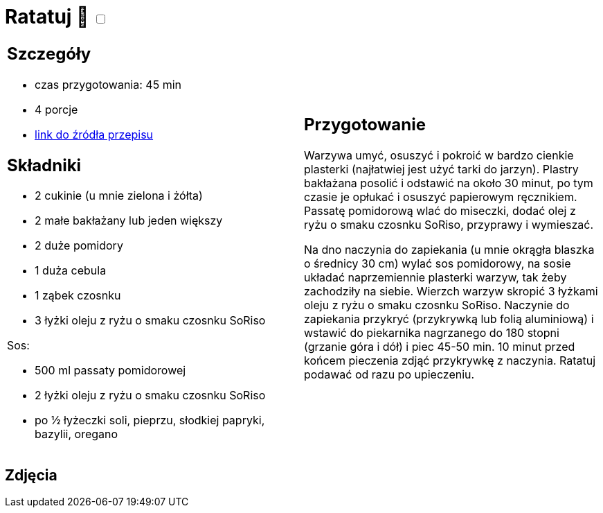 = Ratatuj 🌱 +++ <label class="switch"><input data-status="off" type="checkbox"><span class="slider round"></span></label>+++

[cols=".<a,.<a"]
[frame=none]
[grid=none]
|===
|
== Szczegóły
* czas przygotowania: 45 min
* 4 porcje
* https://przepisyjoli.com/2017/08/ratatuj[link do źródła przepisu]

== Składniki
* 2 cukinie (u mnie zielona i żółta)
* 2 małe bakłażany lub jeden większy
* 2 duże pomidory
* 1 duża cebula
* 1 ząbek czosnku
* 3 łyżki oleju z ryżu o smaku czosnku SoRiso

Sos:

* 500 ml passaty pomidorowej
* 2 łyżki oleju z ryżu o smaku czosnku SoRiso
* po ½ łyżeczki soli, pieprzu, słodkiej papryki, bazylii, oregano

|
== Przygotowanie
Warzywa umyć, osuszyć i pokroić w bardzo cienkie plasterki (najłatwiej jest użyć tarki do jarzyn). Plastry bakłażana posolić i odstawić na około 30 minut, po tym czasie je opłukać i osuszyć papierowym ręcznikiem.
Passatę pomidorową wlać do miseczki, dodać olej z ryżu o smaku czosnku SoRiso, przyprawy i wymieszać.

Na dno naczynia do zapiekania (u mnie okrągła blaszka o średnicy 30 cm) wylać sos pomidorowy, na sosie układać naprzemiennie plasterki warzyw, tak żeby zachodziły na siebie. Wierzch warzyw skropić 3 łyżkami oleju z ryżu o smaku czosnku SoRiso. Naczynie do zapiekania przykryć (przykrywką lub folią aluminiową) i wstawić do piekarnika nagrzanego do 180 stopni (grzanie góra i dół) i piec 45-50 min. 10 minut przed końcem pieczenia zdjąć przykrywkę z naczynia.
Ratatuj podawać od razu po upieczeniu.

|===

[.text-center]
== Zdjęcia
